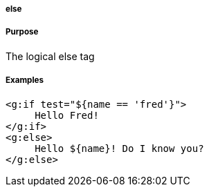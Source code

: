 
===== else



===== Purpose


The logical else tag


===== Examples


[source,xml]
----
<g:if test="${name == 'fred'}">
     Hello Fred!
</g:if>
<g:else>
     Hello ${name}! Do I know you?
</g:else>
----
